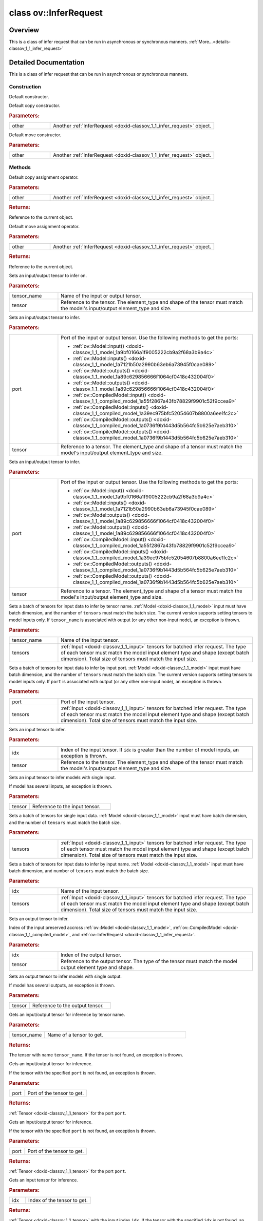 .. index:: pair: class; ov::InferRequest
.. _doxid-classov_1_1_infer_request:

class ov::InferRequest
======================



Overview
~~~~~~~~

This is a class of infer request that can be run in asynchronous or synchronous manners. :ref:`More...<details-classov_1_1_infer_request>`


.. ref-code-block:: cpp
	:class: doxyrest-overview-code-block

	#include <infer_request.hpp>
	
	class InferRequest
	{
	public:
		// construction
	
		:ref:`InferRequest<doxid-classov_1_1_infer_request_1aa993f40a8cf22469c07f4744a053b143>`();
		:ref:`InferRequest<doxid-classov_1_1_infer_request_1af14ae3f0f36c15ace1cd0e08dfed5e74>`(const InferRequest& other);
		:ref:`InferRequest<doxid-classov_1_1_infer_request_1a9726bdafae48afc327afc74f8514c8d1>`(InferRequest&& other);

		// methods
	
		InferRequest& :ref:`operator =<doxid-classov_1_1_infer_request_1a4e8744409d7073f8b564572fe8d569c4>` (const InferRequest& other);
		InferRequest& :ref:`operator =<doxid-classov_1_1_infer_request_1a741bf6de4c3bcf0544e735beeb1404e9>` (InferRequest&& other);
		void :ref:`set_tensor<doxid-classov_1_1_infer_request_1af54f126e7fb3b3a0343841dda8bcc368>`(const std::string& tensor_name, const :ref:`Tensor<doxid-classov_1_1_tensor>`& tensor);
		void :ref:`set_tensor<doxid-classov_1_1_infer_request_1acb0e8822dc4206740174bfdf95c2754b>`(const :ref:`ov::Output<doxid-classov_1_1_output>`<const :ref:`ov::Node<doxid-classov_1_1_node>`>& port, const :ref:`Tensor<doxid-classov_1_1_tensor>`& tensor);
		void :ref:`set_tensor<doxid-classov_1_1_infer_request_1a51a945021f2559c18cdbfa0c8ce66cb4>`(const :ref:`ov::Output<doxid-classov_1_1_output>`<:ref:`ov::Node<doxid-classov_1_1_node>`>& port, const :ref:`Tensor<doxid-classov_1_1_tensor>`& tensor);
	
		void :ref:`set_tensors<doxid-classov_1_1_infer_request_1a935a952c07cc7130a64614d0952db997>`(
			const std::string& tensor_name,
			const std::vector<:ref:`Tensor<doxid-classov_1_1_tensor>`>& tensors
			);
	
		void :ref:`set_tensors<doxid-classov_1_1_infer_request_1a28e18a17764134c47d26482d82ce9b65>`(
			const :ref:`ov::Output<doxid-classov_1_1_output>`<const :ref:`ov::Node<doxid-classov_1_1_node>`>& port,
			const std::vector<:ref:`Tensor<doxid-classov_1_1_tensor>`>& tensors
			);
	
		void :ref:`set_input_tensor<doxid-classov_1_1_infer_request_1a5ddca7af7faffa2c90fd600a3f84aa6e>`(size_t idx, const :ref:`Tensor<doxid-classov_1_1_tensor>`& tensor);
		void :ref:`set_input_tensor<doxid-classov_1_1_infer_request_1a5f3640729c5e9e197bad73dd3260573c>`(const :ref:`Tensor<doxid-classov_1_1_tensor>`& tensor);
		void :ref:`set_input_tensors<doxid-classov_1_1_infer_request_1af847095ee6e85141fb3ef35f1556d89c>`(const std::vector<:ref:`Tensor<doxid-classov_1_1_tensor>`>& tensors);
		void :ref:`set_input_tensors<doxid-classov_1_1_infer_request_1a5fef80b34aca795d8b426ad93c93fe0f>`(size_t idx, const std::vector<:ref:`Tensor<doxid-classov_1_1_tensor>`>& tensors);
		void :ref:`set_output_tensor<doxid-classov_1_1_infer_request_1a3e93efd003301c4de6b0181163e7d14d>`(size_t idx, const :ref:`Tensor<doxid-classov_1_1_tensor>`& tensor);
		void :ref:`set_output_tensor<doxid-classov_1_1_infer_request_1ab2844540aa73e122021882767656fbb2>`(const :ref:`Tensor<doxid-classov_1_1_tensor>`& tensor);
		:ref:`Tensor<doxid-classov_1_1_tensor>` :ref:`get_tensor<doxid-classov_1_1_infer_request_1a75b8da7c6b00686bede600dddceaffc4>`(const std::string& tensor_name);
		:ref:`Tensor<doxid-classov_1_1_tensor>` :ref:`get_tensor<doxid-classov_1_1_infer_request_1ae95479408beb5d091037ef8221ba9940>`(const :ref:`ov::Output<doxid-classov_1_1_output>`<const :ref:`ov::Node<doxid-classov_1_1_node>`>& port);
		:ref:`Tensor<doxid-classov_1_1_tensor>` :ref:`get_tensor<doxid-classov_1_1_infer_request_1ac30bcc9c86bdf2e89165c562f009e70a>`(const :ref:`ov::Output<doxid-classov_1_1_output>`<:ref:`ov::Node<doxid-classov_1_1_node>`>& port);
		:ref:`Tensor<doxid-classov_1_1_tensor>` :ref:`get_input_tensor<doxid-classov_1_1_infer_request_1a5f0bc1ab40de6a7a12136b4a4e6a8b54>`(size_t idx);
		:ref:`Tensor<doxid-classov_1_1_tensor>` :ref:`get_input_tensor<doxid-classov_1_1_infer_request_1a7e857e8a9f13114289db2cbfe831763c>`();
		:ref:`Tensor<doxid-classov_1_1_tensor>` :ref:`get_output_tensor<doxid-classov_1_1_infer_request_1a350159a8d967022db46633eed50d073a>`(size_t idx);
		:ref:`Tensor<doxid-classov_1_1_tensor>` :ref:`get_output_tensor<doxid-classov_1_1_infer_request_1a9bf7bf67c58858bda86ae01e83cd14c1>`();
		void :ref:`infer<doxid-classov_1_1_infer_request_1abcb7facc9f7c4b9226a1fd343e56958d>`();
		void :ref:`cancel<doxid-classov_1_1_infer_request_1aa100b080271f057ab5f98d1832af414d>`();
		std::vector<:ref:`ProfilingInfo<doxid-structov_1_1_profiling_info>`> :ref:`get_profiling_info<doxid-classov_1_1_infer_request_1af70dbbd38ffb928ce407a22bd781b6d5>`() const;
		void :ref:`start_async<doxid-classov_1_1_infer_request_1a5a05ae4352f804c865e11f5d68b983d5>`();
		void :ref:`wait<doxid-classov_1_1_infer_request_1ab0e0739da45789d816f8b5584a0b5691>`();
		bool :ref:`wait_for<doxid-classov_1_1_infer_request_1a94d6d52e03d2ad20310a1e0fdd807e9e>`(const std::chrono::milliseconds timeout);
		void :ref:`set_callback<doxid-classov_1_1_infer_request_1afba2a10162ab356728ec8901973e8f02>`(std::function<void(std::exception_ptr)> callback);
		std::vector<:ref:`VariableState<doxid-classov_1_1_variable_state>`> :ref:`query_state<doxid-classov_1_1_infer_request_1ac415100cc002db60b0afd871401345b5>`();
		:ref:`CompiledModel<doxid-classov_1_1_compiled_model>` :ref:`get_compiled_model<doxid-classov_1_1_infer_request_1ad295894c4d65d0e0dc260d4a6cf287eb>`();
		bool :ref:`operator !<doxid-classov_1_1_infer_request_1a4b10bba9b6b8331b4fce992c737668d2>` () const;
		:ref:`operator bool<doxid-classov_1_1_infer_request_1a324eb815c65cc72f4d2b534e950b0c34>` () const;
		bool :ref:`operator !=<doxid-classov_1_1_infer_request_1a659e8621129aa8aff0db2daace42a388>` (const InferRequest& other) const;
		bool :ref:`operator ==<doxid-classov_1_1_infer_request_1a2f0bdc369c5e54a4f1f49e85744b7ee6>` (const InferRequest& other) const;
	};
.. _details-classov_1_1_infer_request:

Detailed Documentation
~~~~~~~~~~~~~~~~~~~~~~

This is a class of infer request that can be run in asynchronous or synchronous manners.

Construction
------------

.. _doxid-classov_1_1_infer_request_1aa993f40a8cf22469c07f4744a053b143:
.. index:: pair: function; InferRequest

.. ref-code-block:: cpp
	:class: doxyrest-title-code-block

	InferRequest()

Default constructor.

.. _doxid-classov_1_1_infer_request_1af14ae3f0f36c15ace1cd0e08dfed5e74:
.. index:: pair: function; InferRequest

.. ref-code-block:: cpp
	:class: doxyrest-title-code-block

	InferRequest(const InferRequest& other)

Default copy constructor.



.. rubric:: Parameters:

.. list-table::
	:widths: 20 80

	*
		- other

		- Another :ref:`InferRequest <doxid-classov_1_1_infer_request>` object.

.. _doxid-classov_1_1_infer_request_1a9726bdafae48afc327afc74f8514c8d1:
.. index:: pair: function; InferRequest

.. ref-code-block:: cpp
	:class: doxyrest-title-code-block

	InferRequest(InferRequest&& other)

Default move constructor.



.. rubric:: Parameters:

.. list-table::
	:widths: 20 80

	*
		- other

		- Another :ref:`InferRequest <doxid-classov_1_1_infer_request>` object.

Methods
-------

.. _doxid-classov_1_1_infer_request_1a4e8744409d7073f8b564572fe8d569c4:
.. index:: pair: function; operator=

.. ref-code-block:: cpp
	:class: doxyrest-title-code-block

	InferRequest& operator = (const InferRequest& other)

Default copy assignment operator.



.. rubric:: Parameters:

.. list-table::
	:widths: 20 80

	*
		- other

		- Another :ref:`InferRequest <doxid-classov_1_1_infer_request>` object.



.. rubric:: Returns:

Reference to the current object.

.. _doxid-classov_1_1_infer_request_1a741bf6de4c3bcf0544e735beeb1404e9:
.. index:: pair: function; operator=

.. ref-code-block:: cpp
	:class: doxyrest-title-code-block

	InferRequest& operator = (InferRequest&& other)

Default move assignment operator.



.. rubric:: Parameters:

.. list-table::
	:widths: 20 80

	*
		- other

		- Another :ref:`InferRequest <doxid-classov_1_1_infer_request>` object.



.. rubric:: Returns:

Reference to the current object.

.. _doxid-classov_1_1_infer_request_1af54f126e7fb3b3a0343841dda8bcc368:
.. index:: pair: function; set_tensor

.. ref-code-block:: cpp
	:class: doxyrest-title-code-block

	void set_tensor(const std::string& tensor_name, const :ref:`Tensor<doxid-classov_1_1_tensor>`& tensor)

Sets an input/output tensor to infer on.



.. rubric:: Parameters:

.. list-table::
	:widths: 20 80

	*
		- tensor_name

		- Name of the input or output tensor.

	*
		- tensor

		- Reference to the tensor. The element_type and shape of the tensor must match the model's input/output element_type and size.

.. _doxid-classov_1_1_infer_request_1acb0e8822dc4206740174bfdf95c2754b:
.. index:: pair: function; set_tensor

.. ref-code-block:: cpp
	:class: doxyrest-title-code-block

	void set_tensor(const :ref:`ov::Output<doxid-classov_1_1_output>`<const :ref:`ov::Node<doxid-classov_1_1_node>`>& port, const :ref:`Tensor<doxid-classov_1_1_tensor>`& tensor)

Sets an input/output tensor to infer.



.. rubric:: Parameters:

.. list-table::
	:widths: 20 80

	*
		- port

		- 
		  Port of the input or output tensor. Use the following methods to get the ports:
		  
		  * :ref:`ov::Model::input() <doxid-classov_1_1_model_1a9bf0166a1f9005222cb9a2f68a3b9a4c>`
		  
		  * :ref:`ov::Model::inputs() <doxid-classov_1_1_model_1a7121b50a2990b63eb6a73945f0cae089>`
		  
		  * :ref:`ov::Model::outputs() <doxid-classov_1_1_model_1a89c629856666f1064cf0418c432004f0>`
		  
		  * :ref:`ov::Model::outputs() <doxid-classov_1_1_model_1a89c629856666f1064cf0418c432004f0>`
		  
		  * :ref:`ov::CompiledModel::input() <doxid-classov_1_1_compiled_model_1a55f2867a43fb78829f9901c52f9ccea9>`
		  
		  * :ref:`ov::CompiledModel::inputs() <doxid-classov_1_1_compiled_model_1a39ec975bfc52054607b8800a6ee1fc2c>`
		  
		  * :ref:`ov::CompiledModel::outputs() <doxid-classov_1_1_compiled_model_1a0736f9b1443d5b564fc5b625e7aeb310>`
		  
		  * :ref:`ov::CompiledModel::outputs() <doxid-classov_1_1_compiled_model_1a0736f9b1443d5b564fc5b625e7aeb310>`

	*
		- tensor

		- Reference to a tensor. The element_type and shape of a tensor must match the model's input/output element_type and size.

.. _doxid-classov_1_1_infer_request_1a51a945021f2559c18cdbfa0c8ce66cb4:
.. index:: pair: function; set_tensor

.. ref-code-block:: cpp
	:class: doxyrest-title-code-block

	void set_tensor(const :ref:`ov::Output<doxid-classov_1_1_output>`<:ref:`ov::Node<doxid-classov_1_1_node>`>& port, const :ref:`Tensor<doxid-classov_1_1_tensor>`& tensor)

Sets an input/output tensor to infer.



.. rubric:: Parameters:

.. list-table::
	:widths: 20 80

	*
		- port

		- 
		  Port of the input or output tensor. Use the following methods to get the ports:
		  
		  * :ref:`ov::Model::input() <doxid-classov_1_1_model_1a9bf0166a1f9005222cb9a2f68a3b9a4c>`
		  
		  * :ref:`ov::Model::inputs() <doxid-classov_1_1_model_1a7121b50a2990b63eb6a73945f0cae089>`
		  
		  * :ref:`ov::Model::outputs() <doxid-classov_1_1_model_1a89c629856666f1064cf0418c432004f0>`
		  
		  * :ref:`ov::Model::outputs() <doxid-classov_1_1_model_1a89c629856666f1064cf0418c432004f0>`
		  
		  * :ref:`ov::CompiledModel::input() <doxid-classov_1_1_compiled_model_1a55f2867a43fb78829f9901c52f9ccea9>`
		  
		  * :ref:`ov::CompiledModel::inputs() <doxid-classov_1_1_compiled_model_1a39ec975bfc52054607b8800a6ee1fc2c>`
		  
		  * :ref:`ov::CompiledModel::outputs() <doxid-classov_1_1_compiled_model_1a0736f9b1443d5b564fc5b625e7aeb310>`
		  
		  * :ref:`ov::CompiledModel::outputs() <doxid-classov_1_1_compiled_model_1a0736f9b1443d5b564fc5b625e7aeb310>`

	*
		- tensor

		- Reference to a tensor. The element_type and shape of a tensor must match the model's input/output element_type and size.

.. _doxid-classov_1_1_infer_request_1a935a952c07cc7130a64614d0952db997:
.. index:: pair: function; set_tensors

.. ref-code-block:: cpp
	:class: doxyrest-title-code-block

	void set_tensors(
		const std::string& tensor_name,
		const std::vector<:ref:`Tensor<doxid-classov_1_1_tensor>`>& tensors
		)

Sets a batch of tensors for input data to infer by tensor name. :ref:`Model <doxid-classov_1_1_model>` input must have batch dimension, and the number of ``tensors`` must match the batch size. The current version supports setting tensors to model inputs only. If ``tensor_name`` is associated with output (or any other non-input node), an exception is thrown.



.. rubric:: Parameters:

.. list-table::
	:widths: 20 80

	*
		- tensor_name

		- Name of the input tensor.

	*
		- tensors

		- :ref:`Input <doxid-classov_1_1_input>` tensors for batched infer request. The type of each tensor must match the model input element type and shape (except batch dimension). Total size of tensors must match the input size.

.. _doxid-classov_1_1_infer_request_1a28e18a17764134c47d26482d82ce9b65:
.. index:: pair: function; set_tensors

.. ref-code-block:: cpp
	:class: doxyrest-title-code-block

	void set_tensors(
		const :ref:`ov::Output<doxid-classov_1_1_output>`<const :ref:`ov::Node<doxid-classov_1_1_node>`>& port,
		const std::vector<:ref:`Tensor<doxid-classov_1_1_tensor>`>& tensors
		)

Sets a batch of tensors for input data to infer by input port. :ref:`Model <doxid-classov_1_1_model>` input must have batch dimension, and the number of ``tensors`` must match the batch size. The current version supports setting tensors to model inputs only. If ``port`` is associated with output (or any other non-input node), an exception is thrown.



.. rubric:: Parameters:

.. list-table::
	:widths: 20 80

	*
		- port

		- Port of the input tensor.

	*
		- tensors

		- :ref:`Input <doxid-classov_1_1_input>` tensors for batched infer request. The type of each tensor must match the model input element type and shape (except batch dimension). Total size of tensors must match the input size.

.. _doxid-classov_1_1_infer_request_1a5ddca7af7faffa2c90fd600a3f84aa6e:
.. index:: pair: function; set_input_tensor

.. ref-code-block:: cpp
	:class: doxyrest-title-code-block

	void set_input_tensor(size_t idx, const :ref:`Tensor<doxid-classov_1_1_tensor>`& tensor)

Sets an input tensor to infer.



.. rubric:: Parameters:

.. list-table::
	:widths: 20 80

	*
		- idx

		- Index of the input tensor. If ``idx`` is greater than the number of model inputs, an exception is thrown.

	*
		- tensor

		- Reference to the tensor. The element_type and shape of the tensor must match the model's input/output element_type and size.

.. _doxid-classov_1_1_infer_request_1a5f3640729c5e9e197bad73dd3260573c:
.. index:: pair: function; set_input_tensor

.. ref-code-block:: cpp
	:class: doxyrest-title-code-block

	void set_input_tensor(const :ref:`Tensor<doxid-classov_1_1_tensor>`& tensor)

Sets an input tensor to infer models with single input.

If model has several inputs, an exception is thrown.



.. rubric:: Parameters:

.. list-table::
	:widths: 20 80

	*
		- tensor

		- Reference to the input tensor.

.. _doxid-classov_1_1_infer_request_1af847095ee6e85141fb3ef35f1556d89c:
.. index:: pair: function; set_input_tensors

.. ref-code-block:: cpp
	:class: doxyrest-title-code-block

	void set_input_tensors(const std::vector<:ref:`Tensor<doxid-classov_1_1_tensor>`>& tensors)

Sets a batch of tensors for single input data. :ref:`Model <doxid-classov_1_1_model>` input must have batch dimension, and the number of ``tensors`` must match the batch size.



.. rubric:: Parameters:

.. list-table::
	:widths: 20 80

	*
		- tensors

		- :ref:`Input <doxid-classov_1_1_input>` tensors for batched infer request. The type of each tensor must match the model input element type and shape (except batch dimension). Total size of tensors must match the input size.

.. _doxid-classov_1_1_infer_request_1a5fef80b34aca795d8b426ad93c93fe0f:
.. index:: pair: function; set_input_tensors

.. ref-code-block:: cpp
	:class: doxyrest-title-code-block

	void set_input_tensors(size_t idx, const std::vector<:ref:`Tensor<doxid-classov_1_1_tensor>`>& tensors)

Sets a batch of tensors for input data to infer by input name. :ref:`Model <doxid-classov_1_1_model>` input must have batch dimension, and number of ``tensors`` must match the batch size.



.. rubric:: Parameters:

.. list-table::
	:widths: 20 80

	*
		- idx

		- Name of the input tensor.

	*
		- tensors

		- :ref:`Input <doxid-classov_1_1_input>` tensors for batched infer request. The type of each tensor must match the model input element type and shape (except batch dimension). Total size of tensors must match the input size.

.. _doxid-classov_1_1_infer_request_1a3e93efd003301c4de6b0181163e7d14d:
.. index:: pair: function; set_output_tensor

.. ref-code-block:: cpp
	:class: doxyrest-title-code-block

	void set_output_tensor(size_t idx, const :ref:`Tensor<doxid-classov_1_1_tensor>`& tensor)

Sets an output tensor to infer.

Index of the input preserved accross :ref:`ov::Model <doxid-classov_1_1_model>`, :ref:`ov::CompiledModel <doxid-classov_1_1_compiled_model>`, and :ref:`ov::InferRequest <doxid-classov_1_1_infer_request>`.



.. rubric:: Parameters:

.. list-table::
	:widths: 20 80

	*
		- idx

		- Index of the output tensor.

	*
		- tensor

		- Reference to the output tensor. The type of the tensor must match the model output element type and shape.

.. _doxid-classov_1_1_infer_request_1ab2844540aa73e122021882767656fbb2:
.. index:: pair: function; set_output_tensor

.. ref-code-block:: cpp
	:class: doxyrest-title-code-block

	void set_output_tensor(const :ref:`Tensor<doxid-classov_1_1_tensor>`& tensor)

Sets an output tensor to infer models with single output.

If model has several outputs, an exception is thrown.



.. rubric:: Parameters:

.. list-table::
	:widths: 20 80

	*
		- tensor

		- Reference to the output tensor.

.. _doxid-classov_1_1_infer_request_1a75b8da7c6b00686bede600dddceaffc4:
.. index:: pair: function; get_tensor

.. ref-code-block:: cpp
	:class: doxyrest-title-code-block

	:ref:`Tensor<doxid-classov_1_1_tensor>` get_tensor(const std::string& tensor_name)

Gets an input/output tensor for inference by tensor name.



.. rubric:: Parameters:

.. list-table::
	:widths: 20 80

	*
		- tensor_name

		- Name of a tensor to get.



.. rubric:: Returns:

The tensor with name ``tensor_name``. If the tensor is not found, an exception is thrown.

.. _doxid-classov_1_1_infer_request_1ae95479408beb5d091037ef8221ba9940:
.. index:: pair: function; get_tensor

.. ref-code-block:: cpp
	:class: doxyrest-title-code-block

	:ref:`Tensor<doxid-classov_1_1_tensor>` get_tensor(const :ref:`ov::Output<doxid-classov_1_1_output>`<const :ref:`ov::Node<doxid-classov_1_1_node>`>& port)

Gets an input/output tensor for inference.

If the tensor with the specified ``port`` is not found, an exception is thrown.



.. rubric:: Parameters:

.. list-table::
	:widths: 20 80

	*
		- port

		- Port of the tensor to get.



.. rubric:: Returns:

:ref:`Tensor <doxid-classov_1_1_tensor>` for the port ``port``.

.. _doxid-classov_1_1_infer_request_1ac30bcc9c86bdf2e89165c562f009e70a:
.. index:: pair: function; get_tensor

.. ref-code-block:: cpp
	:class: doxyrest-title-code-block

	:ref:`Tensor<doxid-classov_1_1_tensor>` get_tensor(const :ref:`ov::Output<doxid-classov_1_1_output>`<:ref:`ov::Node<doxid-classov_1_1_node>`>& port)

Gets an input/output tensor for inference.

If the tensor with the specified ``port`` is not found, an exception is thrown.



.. rubric:: Parameters:

.. list-table::
	:widths: 20 80

	*
		- port

		- Port of the tensor to get.



.. rubric:: Returns:

:ref:`Tensor <doxid-classov_1_1_tensor>` for the port ``port``.

.. _doxid-classov_1_1_infer_request_1a5f0bc1ab40de6a7a12136b4a4e6a8b54:
.. index:: pair: function; get_input_tensor

.. ref-code-block:: cpp
	:class: doxyrest-title-code-block

	:ref:`Tensor<doxid-classov_1_1_tensor>` get_input_tensor(size_t idx)

Gets an input tensor for inference.



.. rubric:: Parameters:

.. list-table::
	:widths: 20 80

	*
		- idx

		- Index of the tensor to get.



.. rubric:: Returns:

:ref:`Tensor <doxid-classov_1_1_tensor>` with the input index ``idx``. If the tensor with the specified ``idx`` is not found, an exception is thrown.

.. _doxid-classov_1_1_infer_request_1a7e857e8a9f13114289db2cbfe831763c:
.. index:: pair: function; get_input_tensor

.. ref-code-block:: cpp
	:class: doxyrest-title-code-block

	:ref:`Tensor<doxid-classov_1_1_tensor>` get_input_tensor()

Gets an input tensor for inference.



.. rubric:: Returns:

The input tensor for the model. If model has several inputs, an exception is thrown.

.. _doxid-classov_1_1_infer_request_1a350159a8d967022db46633eed50d073a:
.. index:: pair: function; get_output_tensor

.. ref-code-block:: cpp
	:class: doxyrest-title-code-block

	:ref:`Tensor<doxid-classov_1_1_tensor>` get_output_tensor(size_t idx)

Gets an output tensor for inference.



.. rubric:: Parameters:

.. list-table::
	:widths: 20 80

	*
		- idx

		- Index of the tensor to get.



.. rubric:: Returns:

:ref:`Tensor <doxid-classov_1_1_tensor>` with the output index ``idx``. If the tensor with the specified ``idx`` is not found, an exception is thrown.

.. _doxid-classov_1_1_infer_request_1a9bf7bf67c58858bda86ae01e83cd14c1:
.. index:: pair: function; get_output_tensor

.. ref-code-block:: cpp
	:class: doxyrest-title-code-block

	:ref:`Tensor<doxid-classov_1_1_tensor>` get_output_tensor()

Gets an output tensor for inference.



.. rubric:: Returns:

:ref:`Output <doxid-classov_1_1_output>` tensor for the model. If model has several outputs, an exception is thrown.

.. _doxid-classov_1_1_infer_request_1abcb7facc9f7c4b9226a1fd343e56958d:
.. index:: pair: function; infer

.. ref-code-block:: cpp
	:class: doxyrest-title-code-block

	void infer()

Infers specified input(s) in synchronous mode.

It blocks all methods of :ref:`InferRequest <doxid-classov_1_1_infer_request>` while request is ongoing (running or waiting in a queue). Calling any method leads to throwning the :ref:`ov::Busy <doxid-classov_1_1_busy>` exception.

.. _doxid-classov_1_1_infer_request_1aa100b080271f057ab5f98d1832af414d:
.. index:: pair: function; cancel

.. ref-code-block:: cpp
	:class: doxyrest-title-code-block

	void cancel()

Cancels inference request.

.. _doxid-classov_1_1_infer_request_1af70dbbd38ffb928ce407a22bd781b6d5:
.. index:: pair: function; get_profiling_info

.. ref-code-block:: cpp
	:class: doxyrest-title-code-block

	std::vector<:ref:`ProfilingInfo<doxid-structov_1_1_profiling_info>`> get_profiling_info() const

Queries performance measures per layer to identify the most time consuming operation.

Not all plugins provide meaningful data.



.. rubric:: Returns:

Vector of profiling information for operations in a model.

.. _doxid-classov_1_1_infer_request_1a5a05ae4352f804c865e11f5d68b983d5:
.. index:: pair: function; start_async

.. ref-code-block:: cpp
	:class: doxyrest-title-code-block

	void start_async()

Starts inference of specified input(s) in asynchronous mode.

It returns immediately. Inference starts also immediately. Calling any method while the request in a running state leads to throwning the :ref:`ov::Busy <doxid-classov_1_1_busy>` exception.

.. _doxid-classov_1_1_infer_request_1ab0e0739da45789d816f8b5584a0b5691:
.. index:: pair: function; wait

.. ref-code-block:: cpp
	:class: doxyrest-title-code-block

	void wait()

Waits for the result to become available. Blocks until the result becomes available.

.. _doxid-classov_1_1_infer_request_1a94d6d52e03d2ad20310a1e0fdd807e9e:
.. index:: pair: function; wait_for

.. ref-code-block:: cpp
	:class: doxyrest-title-code-block

	bool wait_for(const std::chrono::milliseconds timeout)

Waits for the result to become available. Blocks until the specified timeout has elapsed or the result becomes available, whichever comes first.



.. rubric:: Parameters:

.. list-table::
	:widths: 20 80

	*
		- timeout

		- Maximum duration, in milliseconds, to block for.



.. rubric:: Returns:

True if inference request is ready and false, otherwise.

.. _doxid-classov_1_1_infer_request_1afba2a10162ab356728ec8901973e8f02:
.. index:: pair: function; set_callback

.. ref-code-block:: cpp
	:class: doxyrest-title-code-block

	void set_callback(std::function<void(std::exception_ptr)> callback)

Sets a callback std::function that is called on success or failure of an asynchronous request.

Do not capture strong references to OpenVINO runtime objects into callback. Following objects should not be captured like:

* :ref:`ov::InferRequest <doxid-classov_1_1_infer_request>`

* ov::ExecutableNetwork

* :ref:`ov::Core <doxid-classov_1_1_core>` As specified objects implement shared reference concept do not capture this objects by value. It can lead to memory leaks or undefined behaviour! Try to use weak references or pointers.



.. rubric:: Parameters:

.. list-table::
	:widths: 20 80

	*
		- callback

		- callback object which will be called on when inference finish.

.. _doxid-classov_1_1_infer_request_1ac415100cc002db60b0afd871401345b5:
.. index:: pair: function; query_state

.. ref-code-block:: cpp
	:class: doxyrest-title-code-block

	std::vector<:ref:`VariableState<doxid-classov_1_1_variable_state>`> query_state()

Gets state control interface for the given infer request.

State control essential for recurrent models.



.. rubric:: Returns:

Vector of Variable State objects.

.. _doxid-classov_1_1_infer_request_1ad295894c4d65d0e0dc260d4a6cf287eb:
.. index:: pair: function; get_compiled_model

.. ref-code-block:: cpp
	:class: doxyrest-title-code-block

	:ref:`CompiledModel<doxid-classov_1_1_compiled_model>` get_compiled_model()

Returns a compiled model that creates this inference request.



.. rubric:: Returns:

Compiled model object.

.. _doxid-classov_1_1_infer_request_1a4b10bba9b6b8331b4fce992c737668d2:
.. index:: pair: function; operator!

.. ref-code-block:: cpp
	:class: doxyrest-title-code-block

	bool operator ! () const

Checks if the current :ref:`InferRequest <doxid-classov_1_1_infer_request>` object is not initialized.



.. rubric:: Returns:

True if the current :ref:`InferRequest <doxid-classov_1_1_infer_request>` object is not initialized; false, otherwise.

.. _doxid-classov_1_1_infer_request_1a324eb815c65cc72f4d2b534e950b0c34:
.. index:: pair: function; operator bool

.. ref-code-block:: cpp
	:class: doxyrest-title-code-block

	operator bool () const

Checks if the current :ref:`InferRequest <doxid-classov_1_1_infer_request>` object is initialized.



.. rubric:: Returns:

True if the current :ref:`InferRequest <doxid-classov_1_1_infer_request>` object is initialized; false, otherwise.

.. _doxid-classov_1_1_infer_request_1a659e8621129aa8aff0db2daace42a388:
.. index:: pair: function; operator!=

.. ref-code-block:: cpp
	:class: doxyrest-title-code-block

	bool operator != (const InferRequest& other) const

Compares whether this request wraps the same impl underneath.



.. rubric:: Parameters:

.. list-table::
	:widths: 20 80

	*
		- other

		- Another inference request.



.. rubric:: Returns:

True if the current :ref:`InferRequest <doxid-classov_1_1_infer_request>` object does not wrap the same impl as the operator's arg.

.. _doxid-classov_1_1_infer_request_1a2f0bdc369c5e54a4f1f49e85744b7ee6:
.. index:: pair: function; operator==

.. ref-code-block:: cpp
	:class: doxyrest-title-code-block

	bool operator == (const InferRequest& other) const

Compares whether this request wraps the same impl underneath.



.. rubric:: Parameters:

.. list-table::
	:widths: 20 80

	*
		- other

		- Another inference request.



.. rubric:: Returns:

True if the current :ref:`InferRequest <doxid-classov_1_1_infer_request>` object wraps the same impl as the operator's arg.


